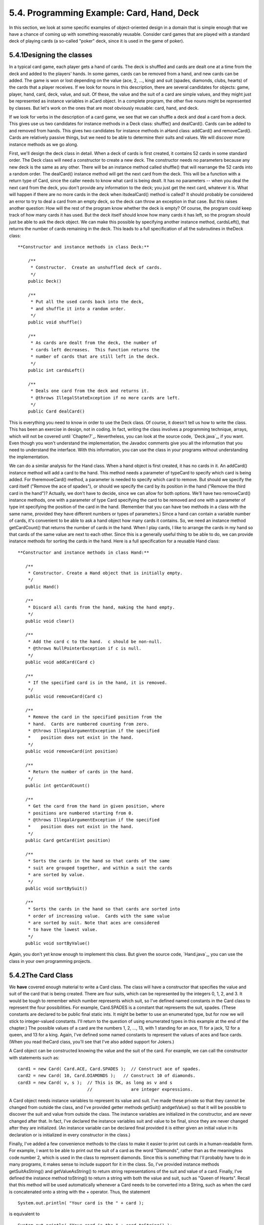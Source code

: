 
5.4. Programming Example: Card, Hand, Deck
------------------------------------------



In this section, we look at some specific examples of object-oriented
design in a domain that is simple enough that we have a chance of
coming up with something reasonably reusable. Consider card games that
are played with a standard deck of playing cards (a so-called "poker"
deck, since it is used in the game of poker).





5.4.1Designing the classes
~~~~~~~~~~~~~~~~~~~~~~~~~~

In a typical card game, each player gets a hand of cards. The deck is
shuffled and cards are dealt one at a time from the deck and added to
the players' hands. In some games, cards can be removed from a hand,
and new cards can be added. The game is won or lost depending on the
value (ace, 2, ..., king) and suit (spades, diamonds, clubs, hearts)
of the cards that a player receives. If we look for nouns in this
description, there are several candidates for objects: game, player,
hand, card, deck, value, and suit. Of these, the value and the suit of
a card are simple values, and they might just be represented as
instance variables in aCard object. In a complete program, the other
five nouns might be represented by classes. But let's work on the ones
that are most obviously reusable: card, hand, and deck.

If we look for verbs in the description of a card game, we see that we
can shuffle a deck and deal a card from a deck. This gives use us two
candidates for instance methods in a Deck class: shuffle() and
dealCard(). Cards can be added to and removed from hands. This gives
two candidates for instance methods in aHand class: addCard() and
removeCard(). Cards are relatively passive things, but we need to be
able to determine their suits and values. We will discover more
instance methods as we go along.

First, we'll design the deck class in detail. When a deck of cards is
first created, it contains 52 cards in some standard order. The Deck
class will need a constructor to create a new deck. The constructor
needs no parameters because any new deck is the same as any other.
There will be an instance method called shuffle() that will rearrange
the 52 cards into a random order. The dealCard() instance method will
get the next card from the deck. This will be a function with a return
type of Card, since the caller needs to know what card is being dealt.
It has no parameters -- when you deal the next card from the deck, you
don't provide any information to the deck; you just get the next card,
whatever it is. What will happen if there are no more cards in the
deck when itsdealCard() method is called? It should probably be
considered an error to try to deal a card from an empty deck, so the
deck can throw an exception in that case. But this raises another
question: How will the rest of the program know whether the deck is
empty? Of course, the program could keep track of how many cards it
has used. But the deck itself should know how many cards it has left,
so the program should just be able to ask the deck object. We can make
this possible by specifying another instance method, cardsLeft(), that
returns the number of cards remaining in the deck. This leads to a
full specification of all the subroutines in theDeck class:


::

    
     **Constructor and instance methods in class Deck:**
    
         /**
          * Constructor.  Create an unshuffled deck of cards.
          */
         public Deck()
    
         /**
          * Put all the used cards back into the deck,
          * and shuffle it into a random order.
          */
         public void shuffle()
    
         /**
          * As cards are dealt from the deck, the number of 
          * cards left decreases.  This function returns the 
          * number of cards that are still left in the deck.
          */
         public int cardsLeft()
    
         /**
          * Deals one card from the deck and returns it.
          * @throws IllegalStateException if no more cards are left.
          */
         public Card dealCard()


This is everything you need to know in order to use the Deck class. Of
course, it doesn't tell us how to write the class. This has been an
exercise in design, not in coding. In fact, writing the class involves
a programming technique, arrays, which will not be covered until
`Chapter7`_. Nevertheless, you can look at the source code,
`Deck.java`_, if you want. Even though you won't understand the
implementation, the Javadoc comments give you all the information that
you need to understand the interface. With this information, you can
use the class in your programs without understanding the
implementation.

We can do a similar analysis for the Hand class. When a hand object is
first created, it has no cards in it. An addCard() instance method
will add a card to the hand. This method needs a parameter of typeCard
to specify which card is being added. For theremoveCard() method, a
parameter is needed to specify which card to remove. But should we
specify the card itself ("Remove the ace of spades"), or should we
specify the card by its position in the hand ("Remove the third card
in the hand")? Actually, we don't have to decide, since we can allow
for both options. We'll have two removeCard() instance methods, one
with a parameter of type Card specifying the card to be removed and
one with a parameter of type int specifying the position of the card
in the hand. (Remember that you can have two methods in a class with
the same name, provided they have different numbers or types of
parameters.) Since a hand can contain a variable number of cards, it's
convenient to be able to ask a hand object how many cards it contains.
So, we need an instance method getCardCount() that returns the number
of cards in the hand. When I play cards, I like to arrange the cards
in my hand so that cards of the same value are next to each other.
Since this is a generally useful thing to be able to do, we can
provide instance methods for sorting the cards in the hand. Here is a
full specification for a reusable Hand class:


::

    
    
     **Constructor and instance methods in class Hand:**
    
        /**
         * Constructor. Create a Hand object that is initially empty.
         */
        public Hand()
    
        /**
         * Discard all cards from the hand, making the hand empty.
         */
        public void clear()
    
        /**
         * Add the card c to the hand.  c should be non-null.
         * @throws NullPointerException if c is null.
         */
        public void addCard(Card c)
    
        /**
         * If the specified card is in the hand, it is removed.
         */
        public void removeCard(Card c)
    
        /**
         * Remove the card in the specified position from the
         * hand.  Cards are numbered counting from zero.
         * @throws IllegalArgumentException if the specified 
         *    position does not exist in the hand.
         */
        public void removeCard(int position)
    
        /**
         * Return the number of cards in the hand.
         */
        public int getCardCount()
    
        /**
         * Get the card from the hand in given position, where 
         * positions are numbered starting from 0.
         * @throws IllegalArgumentException if the specified 
         *    position does not exist in the hand.
         */
        public Card getCard(int position)
    
        /**
         * Sorts the cards in the hand so that cards of the same 
         * suit are grouped together, and within a suit the cards 
         * are sorted by value.
         */
        public void sortBySuit()
    
        /**
         * Sorts the cards in the hand so that cards are sorted into
         * order of increasing value.  Cards with the same value 
         * are sorted by suit. Note that aces are considered
         * to have the lowest value.
         */
        public void sortByValue()


Again, you don't yet know enough to implement this class. But given
the source code, `Hand.java`_, you can use the class in your own
programming projects.





5.4.2The Card Class
~~~~~~~~~~~~~~~~~~~

We **have** covered enough material to write a Card class. The class
will have a constructor that specifies the value and suit of the card
that is being created. There are four suits, which can be represented
by the integers 0, 1, 2, and 3. It would be tough to remember which
number represents which suit, so I've defined named constants in the
Card class to represent the four possibilities. For example,
Card.SPADES is a constant that represents the suit, spades. (These
constants are declared to be public final static ints. It might be
better to use an enumerated type, but for now we will stick to
integer-valued constants. I'll return to the question of using
enumerated types in this example at the end of the chapter.) The
possible values of a card are the numbers 1, 2, ..., 13, with 1
standing for an ace, 11 for a jack, 12 for a queen, and 13 for a king.
Again, I've defined some named constants to represent the values of
aces and face cards. (When you read theCard class, you'll see that
I've also added support for Jokers.)

A Card object can be constructed knowing the value and the suit of the
card. For example, we can call the constructor with statements such
as:


::

    card1 = new Card( Card.ACE, Card.SPADES );  // Construct ace of spades.
    card2 = new Card( 10, Card.DIAMONDS );   // Construct 10 of diamonds.
    card3 = new Card( v, s );  // This is OK, as long as v and s 
                               //               are integer expressions.


A Card object needs instance variables to represent its value and
suit. I've made these private so that they cannot be changed from
outside the class, and I've provided getter methods getSuit()
andgetValue() so that it will be possible to discover the suit and
value from outside the class. The instance variables are initialized
in the constructor, and are never changed after that. In fact, I've
declared the instance variables suit and value to be final, since they
are never changed after they are initialized. (An instance variable
can be declared final provided it is either given an initial value in
its declaration or is initialized in every constructor in the class.)

Finally, I've added a few convenience methods to the class to make it
easier to print out cards in a human-readable form. For example, I
want to be able to print out the suit of a card as the word
"Diamonds", rather than as the meaningless code number 2, which is
used in the class to represent diamonds. Since this is something that
I'll probably have to do in many programs, it makes sense to include
support for it in the class. So, I've provided instance methods
getSuitAsString() and getValueAsString() to return string
representations of the suit and value of a card. Finally, I've defined
the instance method toString() to return a string with both the value
and suit, such as "Queen of Hearts". Recall that this method will be
used automatically whenever a Card needs to be converted into a
String, such as when the card is concatenated onto a string with the +
operator. Thus, the statement


::

    System.out.println( "Your card is the " + card );


is equivalent to


::

    System.out.println( "Your card is the " + card.toString() );


If the card is the queen of hearts, either of these will print out
"Your card is the Queen of Hearts".

Here is the complete Card class. It is general enough to be highly
reusable, so the work that went into designing, writing, and testing
it pays off handsomely in the long run.


::

    
    /**
     * An object of type Card represents a playing card from a
     * standard Poker deck, including Jokers.  The card has a suit, which
     * can be spades, hearts, diamonds, clubs, or joker.  A spade, heart,
     * diamond, or club has one of the 13 values: ace, 2, 3, 4, 5, 6, 7,
     * 8, 9, 10, jack, queen, or king.  Note that "ace" is considered to be
     * the smallest value.  A joker can also have an associated value; 
     * this value can be anything and can be used to keep track of several
     * different jokers.
     */
    
    public class Card {
       
       public final static int SPADES = 0;   // Codes for the 4 suits, plus Joker.
       public final static int HEARTS = 1;
       public final static int DIAMONDS = 2;
       public final static int CLUBS = 3;
       public final static int JOKER = 4;
       
       public final static int ACE = 1;      // Codes for the non-numeric cards.
       public final static int JACK = 11;    //   Cards 2 through 10 have their 
       public final static int QUEEN = 12;   //   numerical values for their codes.
       public final static int KING = 13;
       
       /**
        * This card's suit, one of the constants SPADES, HEARTS, DIAMONDS,
        * CLUBS, or JOKER.  The suit cannot be changed after the card is
        * constructed.
        */
       private final int suit; 
       
       /**
        * The card's value.  For a normal card, this is one of the values
        * 1 through 13, with 1 representing ACE.  For a JOKER, the value
        * can be anything.  The value cannot be changed after the card
        * is constructed.
        */
       private final int value;
       
       /**
        * Creates a Joker, with 1 as the associated value.  (Note that
        * "new Card()" is equivalent to "new Card(1,Card.JOKER)".)
        */
       public Card() {
          suit = JOKER;
          value = 1;
       }
       
       /**
        * Creates a card with a specified suit and value.
        * @param theValue the value of the new card.  For a regular card (non-joker),
        * the value must be in the range 1 through 13, with 1 representing an Ace.
        * You can use the constants Card.ACE, Card.JACK, Card.QUEEN, and Card.KING.  
        * For a Joker, the value can be anything.
        * @param theSuit the suit of the new card.  This must be one of the values
        * Card.SPADES, Card.HEARTS, Card.DIAMONDS, Card.CLUBS, or Card.JOKER.
        * @throws IllegalArgumentException if the parameter values are not in the
        * permissible ranges
        */
       public Card(int theValue, int theSuit) {
          if (theSuit != SPADES && theSuit != HEARTS && theSuit != DIAMONDS && 
                theSuit != CLUBS && theSuit != JOKER)
             throw new IllegalArgumentException("Illegal playing card suit");
          if (theSuit != JOKER && (theValue < 1 || theValue > 13))
             throw new IllegalArgumentException("Illegal playing card value");
          value = theValue;
          suit = theSuit;
       }
    
       /**
        * Returns the suit of this card.
        * @returns the suit, which is one of the constants Card.SPADES, 
        * Card.HEARTS, Card.DIAMONDS, Card.CLUBS, or Card.JOKER
        */
       public int getSuit() {
          return suit;
       }
       
       /**
        * Returns the value of this card.
        * @return the value, which is one of the numbers 1 through 13, inclusive for
        * a regular card, and which can be any value for a Joker.
        */
       public int getValue() {
          return value;
       }
       
       /**
        * Returns a String representation of the card's suit.
        * @return one of the strings "Spades", "Hearts", "Diamonds", "Clubs"
        * or "Joker".
        */
       public String getSuitAsString() {
          switch ( suit ) {
          case SPADES:   return "Spades";
          case HEARTS:   return "Hearts";
          case DIAMONDS: return "Diamonds";
          case CLUBS:    return "Clubs";
          default:       return "Joker";
          }
       }
       
       /**
        * Returns a String representation of the card's value.
        * @return for a regular card, one of the strings "Ace", "2",
        * "3", ..., "10", "Jack", "Queen", or "King".  For a Joker, the 
        * string is always numerical.
        */
       public String getValueAsString() {
          if (suit == JOKER)
             return "" + value;
          else {
             switch ( value ) {
             case 1:   return "Ace";
             case 2:   return "2";
             case 3:   return "3";
             case 4:   return "4";
             case 5:   return "5";
             case 6:   return "6";
             case 7:   return "7";
             case 8:   return "8";
             case 9:   return "9";
             case 10:  return "10";
             case 11:  return "Jack";
             case 12:  return "Queen";
             default:  return "King";
             }
          }
       }
       
       /**
        * Returns a string representation of this card, including both
        * its suit and its value (except that for a Joker with value 1,
        * the return value is just "Joker").  Sample return values
        * are: "Queen of Hearts", "10 of Diamonds", "Ace of Spades",
        * "Joker", "Joker #2"
        */
       public String toString() {
          if (suit == JOKER) {
             if (value == 1)
                return "Joker";
             else
                return "Joker #" + value;
          }
          else
             return getValueAsString() + " of " + getSuitAsString();
       }
       
    
    } // end class Card






5.4.3Example: A Simple Card Game
~~~~~~~~~~~~~~~~~~~~~~~~~~~~~~~~

I will finish this section by presenting a complete program that uses
theCard and Deck classes. The program lets the user play a very simple
card game called HighLow. A deck of cards is shuffled, and one card is
dealt from the deck and shown to the user. The user predicts whether
the next card from the deck will be higher or lower than the current
card. If the user predicts correctly, then the next card from the deck
becomes the current card, and the user makes another prediction. This
continues until the user makes an incorrect prediction. The number of
correct predictions is the user's score.

My program has a static method that plays one game of HighLow. This
method has a return value that represents the user's score in the
game. Themain() routine lets the user play several games of HighLow.
At the end, it reports the user's average score.

I won't go through the development of the algorithms used in this
program, but I encourage you to read it carefully and make sure that
you understand how it works. Note in particular that the subroutine
that plays one game of HighLow returns the user's score in the game as
its return value. This gets the score back to the main program, where
it is needed. Here is the program:


::

    /**
     * This program lets the user play HighLow, a simple card game 
     * that is described in the output statements at the beginning of 
     * the main() routine.  After the user plays several games, 
     * the user's average score is reported.
     */
    
    public class HighLow {
    
    
       public static void main(String[] args) {
       
          System.out.println("This program lets you play the simple card game,");
          System.out.println("HighLow.  A card is dealt from a deck of cards.");
          System.out.println("You have to predict whether the next card will be");
          System.out.println("higher or lower.  Your score in the game is the");
          System.out.println("number of correct predictions you make before");
          System.out.println("you guess wrong.");
          System.out.println();
          
          int gamesPlayed = 0;     // Number of games user has played.
          int sumOfScores = 0;     // The sum of all the scores from 
                                   //      all the games played.
          double averageScore;     // Average score, computed by dividing
                                   //      sumOfScores by gamesPlayed.
          boolean playAgain;       // Record user's response when user is 
                                   //   asked whether he wants to play 
                                   //   another game.
          
          do {
             int scoreThisGame;        // Score for one game.
             scoreThisGame = play();   // Play the game and get the score.
             sumOfScores += scoreThisGame;
             gamesPlayed++;
             TextIO.put("Play again? ");
             playAgain = TextIO.getlnBoolean();
          } while (playAgain);
          
          averageScore = ((double)sumOfScores) / gamesPlayed;
          
          System.out.println();
          System.out.println("You played " + gamesPlayed + " games.");
          System.out.printf("Your average score was %1.3f.\n", averageScore);
       
       }  // end main()
       
    
       /**
        * Lets the user play one game of HighLow, and returns the
        * user's score on that game.  The score is the number of
        * correct guesses that the user makes.
        */
       private static int play() {
       
          Deck deck = new Deck();  // Get a new deck of cards, and 
                                   //   store a reference to it in 
                                   //   the variable, deck.
          
          Card currentCard;  // The current card, which the user sees.
    
          Card nextCard;   // The next card in the deck.  The user tries
                           //    to predict whether this is higher or lower
                           //    than the current card.
    
          int correctGuesses ;  // The number of correct predictions the
                                //   user has made.  At the end of the game,
                                //   this will be the user's score.
    
          char guess;   // The user's guess.  'H' if the user predicts that
                        //   the next card will be higher, 'L' if the user
                        //   predicts that it will be lower.
          
          deck.shuffle();  // Shuffle the deck into a random order before
                           //    starting the game.
    
          correctGuesses = 0;
          currentCard = deck.dealCard();
          TextIO.putln("The first card is the " + currentCard);
          
          while (true) {  // Loop ends when user's prediction is wrong.
             
             /* Get the user's prediction, 'H' or 'L' (or 'h' or 'l'). */
             
             TextIO.put("Will the next card be higher (H) or lower (L)?  ");
             do {
                 guess = TextIO.getlnChar();
                 guess = Character.toUpperCase(guess);
                 if (guess != 'H' && guess != 'L') 
                    TextIO.put("Please respond with H or L:  ");
             } while (guess != 'H' && guess != 'L');
             
             /* Get the next card and show it to the user. */
             
             nextCard = deck.dealCard();
             TextIO.putln("The next card is " + nextCard);
             
             /* Check the user's prediction. */
             
             if (nextCard.getValue() == currentCard.getValue()) {
                TextIO.putln("The value is the same as the previous card.");
                TextIO.putln("You lose on ties.  Sorry!");
                break;  // End the game.
             }
             else if (nextCard.getValue() > currentCard.getValue()) {
                if (guess == 'H') {
                    TextIO.putln("Your prediction was correct.");
                    correctGuesses++;
                }
                else {
                    TextIO.putln("Your prediction was incorrect.");
                    break;  // End the game.
                }
             }
             else {  // nextCard is lower
                if (guess == 'L') {
                    TextIO.putln("Your prediction was correct.");
                    correctGuesses++;
                }
                else {
                    TextIO.putln("Your prediction was incorrect.");
                    break;  // End the game.
                }
             }
             
             /* To set up for the next iteration of the loop, the nextCard
                becomes the currentCard, since the currentCard has to be
                the card that the user sees, and the nextCard will be
                set to the next card in the deck after the user makes
                his prediction.  */
             
             currentCard = nextCard;
             TextIO.putln();
             TextIO.putln("The card is " + currentCard);
             
          } // end of while loop
          
          TextIO.putln();
          TextIO.putln("The game is over.");
          TextIO.putln("You made " + correctGuesses 
                                               + " correct predictions.");
          TextIO.putln();
          
          return correctGuesses;
          
       }  // end play()
       
    
    } // end class


You can try out the game in this applet, which simulates the program:





